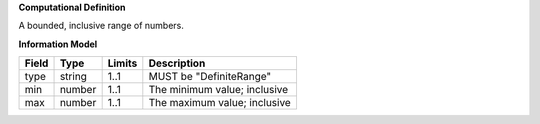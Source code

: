 **Computational Definition**

A bounded, inclusive range of numbers.

**Information Model**

.. list-table::
   :class: clean-wrap
   :header-rows: 1
   :align: left
   :widths: auto
   
   *  - Field
      - Type
      - Limits
      - Description
   *  - type
      - string
      - 1..1
      - MUST be "DefiniteRange"
   *  - min
      - number
      - 1..1
      - The minimum value; inclusive
   *  - max
      - number
      - 1..1
      - The maximum value; inclusive
